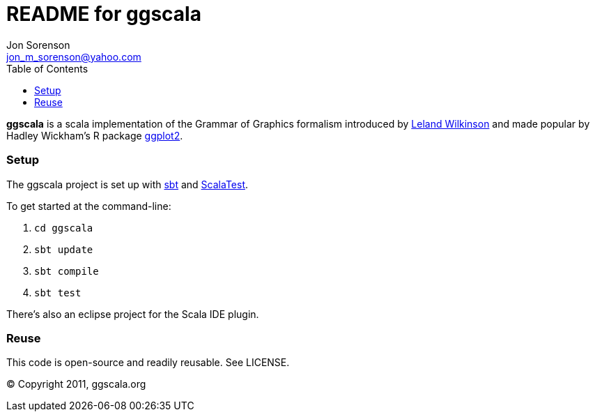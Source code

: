 ///////////////////////////////////////////////
This README file is an asciidoc-formatted file
http://www.methods.co.nz/asciidoc/
///////////////////////////////////////////////

README for ggscala
==================
Jon Sorenson <jon_m_sorenson@yahoo.com>
:Author Initials: JMS
:toc:

*ggscala* is a scala implementation of the Grammar of Graphics formalism introduced
by http://www.cs.uic.edu/~wilkinson/TheGrammarOfGraphics/GOG.html[Leland Wilkinson] 
and made popular by Hadley Wickham's R package http://had.co.nz/ggplot2/[ggplot2].

Setup
~~~~~
The ggscala project is set up with http://code.google.com/p/simple-build-tool/[sbt]
and http://www.scalatest.org/[ScalaTest].

To get started at the command-line:

1. +cd ggscala+
2. +sbt update+
3. +sbt compile+
4. +sbt test+

There's also an eclipse project for the Scala IDE plugin.

Reuse
~~~~~
This code is open-source and readily reusable.  See LICENSE.

(C) Copyright 2011, ggscala.org
